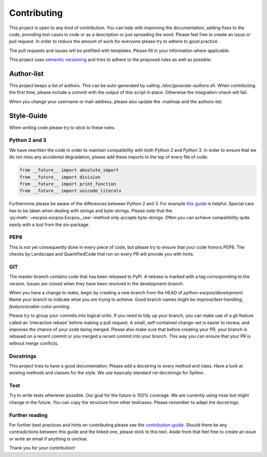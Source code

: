 ************
Contributing
************

This project is open to any kind of contribution. You can help with improving the documentation, adding fixes to the
code, providing test cases in code or as a description or just spreading the word. Please feel free to create an
issue or pull request.
In order to reduce the amount of work for everyone please try to adhere to good practice.

The pull requests and issues will be prefilled with templates. Please fill in your information where applicable.

This project uses `semantic versioning <http://semver.org/>`_ and tries to adhere to the proposed rules as
well as possible.

Author-list
-----------

This project keeps a list of authors. This can be auto-generated by calling `./doc/generate-authors.sh`.
When contributing the first time, please include a commit with the output of this script in place.
Otherwise the integration-check will fail.

When you change your username or mail-address, please also update the `.mailmap` and the authors-list.

Style-Guide
-----------

When writing code please try to stick to these rules.

Python 2 and 3
^^^^^^^^^^^^^^
We have rewritten the code in order to maintain compatibility with both Python 2 and Python 3.
In order to ensure that we do not miss any accidental degradation, please add these imports to the top
of every file of code:

.. code-block:: Python

  from __future__ import absolute_import
  from __future__ import division
  from __future__ import print_function
  from __future__ import unicode_literals

Furthermore please be aware of the differences between Python 2 and 3. For
example `this guide <https://docs.python.org/3/howto/pyporting.html>`_ is helpful.
Special care has to be taken when dealing with strings and byte-strings. Please note
that the :py:meth:`~escpos.escpos.Escpos._raw`-method only accepts byte-strings.
Often you can achieve compatibility quite easily with a tool from the `six`-package.

PEP8
^^^^
This is not yet consequently done in every piece of code, but please try to ensure
that your code honors PEP8.
The checks by Landscape and QuantifiedCode that run on every PR will provide you with hints.

GIT
^^^
The master-branch contains code that has been released to PyPi. A release is marked with a tag
corresponding to the version. Issues are closed when they have been resolved in the development-branch.

When you have a change to make, begin by creating a new branch from the HEAD of `python-escpos/development`.
Name your branch to indicate what you are trying to achieve. Good branch names might
be `improve/text-handling`, `feature/enable-color-printing`.

Please try to group your commits into logical units. If you need to tidy up your branch, you can make use of a
git feature called an 'interactive rebase' before making a pull request. A small, self-contained change-set is
easier to review, and improves the chance of your code being merged.
Please also make sure that before creating your PR, your branch is rebased on a recent commit or you merged a recent
commit into your branch. This way you can ensure that your PR is without merge conflicts.

Docstrings
^^^^^^^^^^
This project tries to have a good documentation.
Please add a docstring to every method and class. Have a look at existing methods and classes for the style.
We use basically standard rst-docstrings for Sphinx.

Test
^^^^
Try to write tests whenever possible. Our goal for the future is 100% coverage.
We are currently using `nose` but might change in the future.
You can copy the structure from other testcases. Please remember to adapt the docstrings.

Further reading
^^^^^^^^^^^^^^^
For further best practices and hints on contributing please see the
`contribution-guide <http://www.contribution-guide.org/>`_. Should there be any contradictions between this guide
and the linked one, please stick to this text.
Aside from that feel free to create an issue or write an email if anything is unclear.

Thank you for your contribution!
